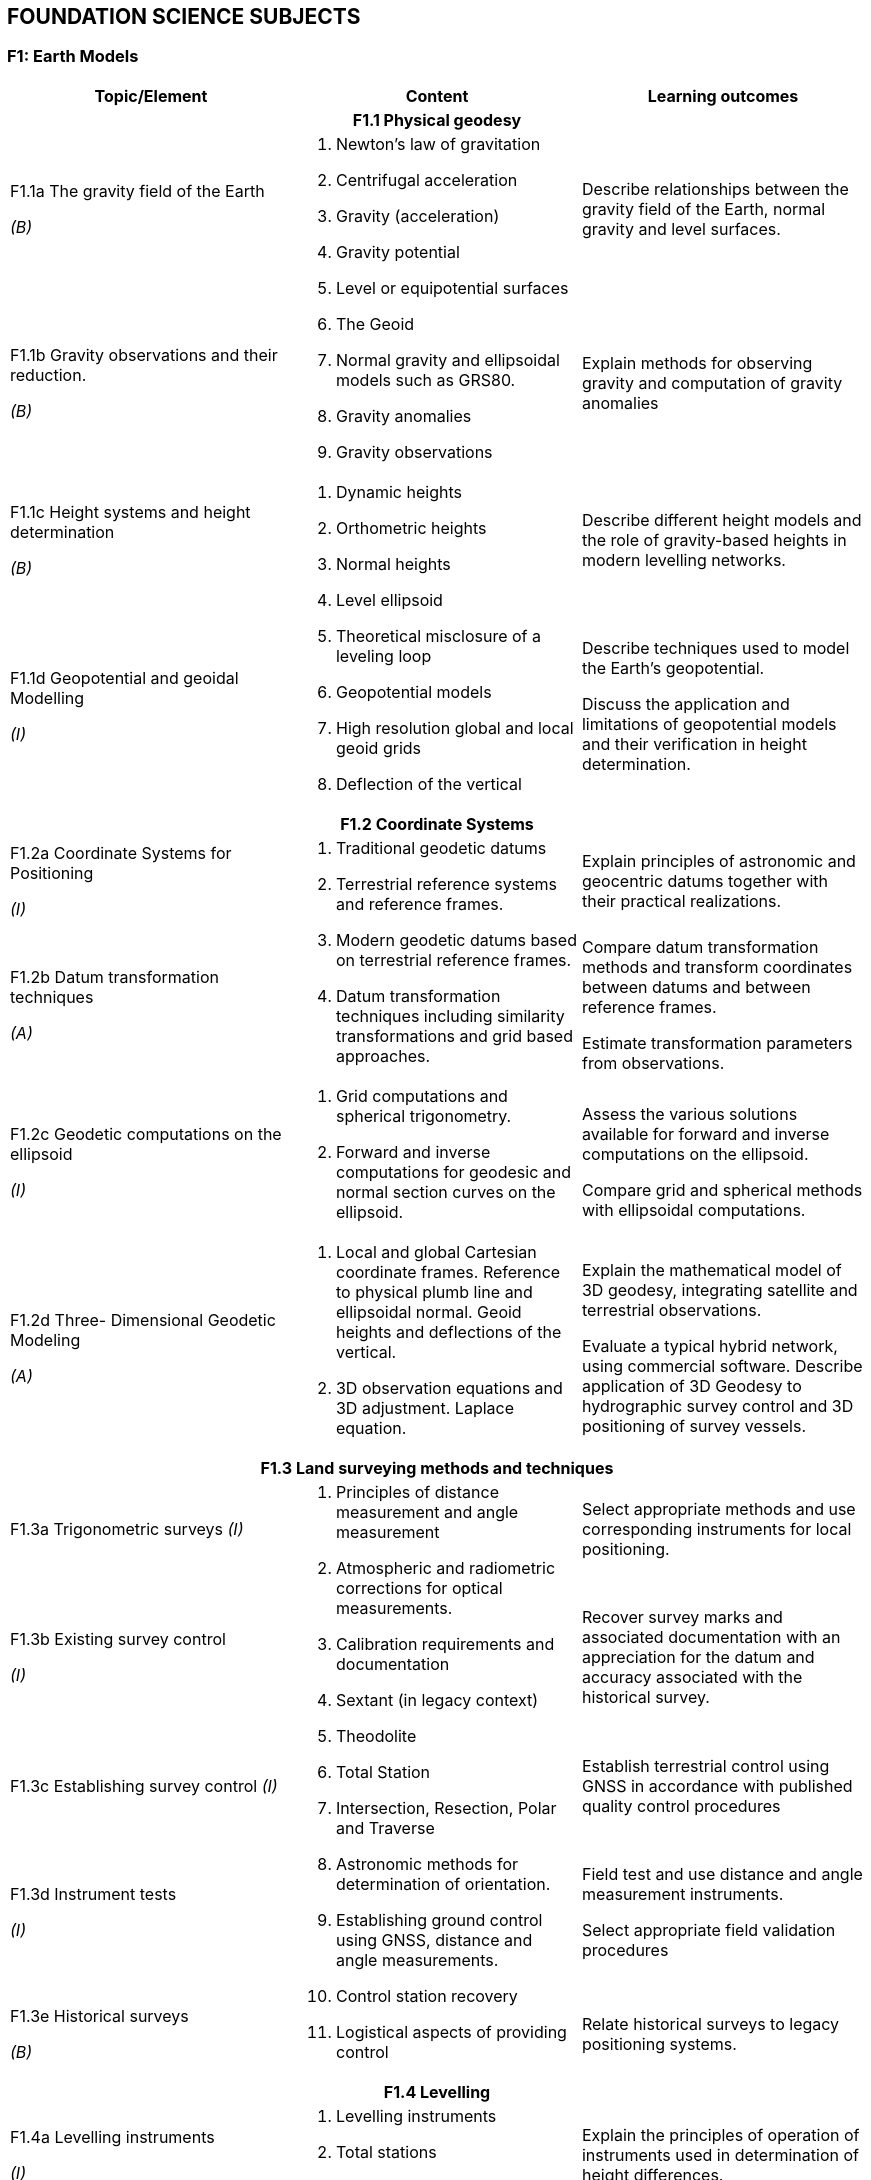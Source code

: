 
== FOUNDATION SCIENCE SUBJECTS

[[f1-earth-models]]
=== F1: Earth Models

[%unnumbered]
[cols="a,a,a"]
|===
h|Topic/Element h|Content h|Learning outcomes

3+h|F1.1 Physical geodesy

|F1.1a The
gravity field of
the Earth

_(B)_
.2+|
. Newton's law of gravitation
. Centrifugal acceleration
. Gravity (acceleration)
. Gravity potential
. Level or equipotential surfaces
. The Geoid
. Normal gravity and ellipsoidal
models such as GRS80.
. Gravity anomalies
. Gravity observations
|Describe relationships between the gravity
field of the Earth, normal gravity and
level surfaces.

|F1.1b Gravity
observations and
their reduction.

_(B)_
|Explain methods for observing gravity
and computation of gravity anomalies

|F1.1c Height systems and height determination

_(B)_
.2+|
. Dynamic heights
. Orthometric heights
. Normal heights
. Level ellipsoid
. Theoretical misclosure of a leveling loop
. Geopotential models
. High resolution global and local geoid grids
. Deflection of the vertical
|Describe different height models and the
role of gravity-based heights in modern
levelling networks.

|F1.1d Geopotential and geoidal Modelling

_(I)_
|Describe techniques used to model the
Earth's geopotential.

Discuss the application and limitations of
geopotential models and their verification
in height determination.

3+h|F1.2 Coordinate Systems

|F1.2a Coordinate Systems for Positioning

_(I)_
.2+|
. Traditional geodetic datums
. Terrestrial reference systems
and reference frames.
. Modern geodetic datums based
on terrestrial reference frames.
. Datum transformation techniques including similarity transformations and grid based approaches.
|Explain principles of astronomic and
geocentric datums together with their
practical realizations.

|F1.2b Datum transformation techniques

_(A)_
|Compare datum transformation methods
and transform coordinates between
datums and between reference frames.

Estimate transformation parameters from
observations.

|F1.2c Geodetic
computations on
the ellipsoid

_(I)_
|
. Grid computations and
spherical trigonometry.
. Forward and inverse
computations for geodesic and
normal section curves on the
ellipsoid.
|Assess the various solutions available for
forward and inverse computations on the
ellipsoid.

Compare grid and spherical methods with
ellipsoidal computations.

|F1.2d Three-
Dimensional
Geodetic
Modeling

_(A)_
|
. Local and global Cartesian
coordinate frames. Reference
to physical plumb line and
ellipsoidal normal. Geoid heights and deflections of the
vertical.
. 3D observation equations and 3D adjustment. Laplace equation.
|Explain the mathematical model of 3D
geodesy, integrating satellite and
terrestrial observations.

Evaluate a typical hybrid network, using commercial software. Describe application of 3D Geodesy to hydrographic survey control and 3D positioning of survey vessels.

3+h|F1.3 Land surveying methods and techniques

|F1.3a
Trigonometric
surveys
_(I)_

.5+|
. Principles of distance
measurement and angle
measurement
. Atmospheric and radiometric
corrections for optical
measurements.
. Calibration requirements and
documentation
. Sextant (in legacy context)
. Theodolite
. Total Station
. Intersection, Resection, Polar
and Traverse
. Astronomic methods for
determination of orientation.
. Establishing ground control
using GNSS, distance and
angle measurements.
. Control station recovery
. Logistical aspects of providing
control
|Select appropriate methods and use
corresponding instruments for local
positioning.

|F1.3b Existing
survey control

_(I)_
|Recover survey marks and associated
documentation with an appreciation for
the datum and accuracy associated with
the historical survey.

|F1.3c
Establishing
survey control
_(I)_

|Establish terrestrial control using GNSS
in accordance with published quality
control procedures

|F1.3d
Instrument tests

_(I)_
|Field test and use distance and angle
measurement instruments.

Select appropriate field validation
procedures

|F1.3e Historical
surveys

_(B)_
|Relate historical surveys to legacy
positioning systems.

3+h|F1.4 Levelling

|F1.4a Levelling
instruments

_(I)_
.2+|
. Levelling instruments
. Total stations
. Effects of curvature and
refraction
. Reduction of levels and
correction to the relevant
height datum
. Calibration requirements and
documentation
|Explain the principles of operation of
instruments used in determination of
height differences.

|F1.4b Height
reduction

_(A)_
|Conduct surveys in accordance with
standards.

Reduce elevation measurements and use
adjustment procedures.

3+h|F1.5 Map Projections

|F1.5a Map
Projections

_(A)_
|
. Equidistant, equal area,
azimuthal and conformal
projections.
. Properties and applications of
cylindrical, conical and
stereographic projections.
. Grids, graticules and
associated coordinates.
. Convergence, scale factors and
arc to chord corrections.
. Worldwide cartographic
systems Including UTM, GK
and UPS.
|Classify the properties of projections.

Use parameters associated with map
projections to compute distortion and
apply corrections between geodetic and
grid coordinates.

Use geometrical properties of map
projections to contrast and compare the
use of different projections for different
applications.

3+h|F1.6 Trigonometry and least-squares

|F1.6a
Trigonometry

_(B)_
|
. Plane trigonometry
. Sphere, great circle, rhumb
lines, spherical triangles and
spherical excess
|Apply plane and spherical trigonometry to
surveying problems.

|F1.6b Theory of
observations

_(I)_
|
. Measurements and observation
equations
. Notion of uncertainty related
to observations
. Accuracy, precision,
reliability, repeatability
. Linearized observation
equations and variance
propagation law
. Propagation of uncertainty in
observations through multiple
measurements
. Relative and absolute
confidence ellipse
|Differentiate between accuracy, precision,
reliability and repeatability of
measurements. Relate these notions to
statistical information.

Apply the variance propagation law to a
simple observation equation, and derive
an estimate uncertainty as a function of
observations covariances.

|F1.6c Least squares

_(A)_
|
. Least squares principle
. Covariance of observation
. Weighted least squares
. Orthogonal least square
. Total Least Square
. Problems with explicit
solutions
. Condition equations
. Covariance of estimated parameters
. Unit variance factor estimate
. Internal and external reliability
|Solve geodetic problems by least squares
estimation.

Determine quality measures for least
square solution to geodetic problems, to
include reliability and confidence levels.

|===

[[f2-oceanography]]
=== F2: Oceanography

[%unnumbered]
[cols="a,a,a"]
|===
h|Topic/Element h|Content h|Learning outcomes

3+h|F2.1 Physical Oceanography and measurements

|F2.1a Water
masses and
circulation

_(I)_
|
. Global ocean circulation
. Mechanisms of regional
circulation.
. Global and local water masses
and their physical properties.
. World oceanographic
databases
. Seasonal and daily variability
of temperature and salinity
profiles.
. Types of estuaries and their
associated salinity profiles.
|Use the knowledge of spatial and
temporal variability of the water masses to
plan surveys.

Establish a water column sampling regime
for use within survey operations

|F2.1b Physical
properties of sea
water

_(A)_
.2+|
. Sound Velocity Profilers,
Conductivity, Temperature,
Depth sensors, Expendable
probes.
. Units used in measuring and
describing physical properties
of sea water, normal ranges
and relationships including:
salinity, conductivity,
temperature, pressure, density.
. Sound speed equations
. Oceanographic sampling.
. Oceanographic sensors:
* Current meters
* ADCP
* Turbidity sensors and need for calibration
|Specify oceanographic sensors to measure
physical properties of sea water.

Apply appropriate equation to estimate
density and speed of sound.

Create a sound speed profile.

|F2.1c
Oceanographic
measurements

_(I)_
|Specify equipment and procedures for
oceanographic measurement to meet
survey requirements.

Configure and use oceanographic sensors
and sampling equipment.

|F2.1d Waves

_(B)_
|
. Wave measurement by radar
and buoys
. Wave parameters and
elements involved in the wave
growth process including fetch
and bathymetry
. Tsunamis
. Breaking waves, long-shore
drift and rip current processes
in relation to beach surveys.
. Beach profiles

|Outline wave generation processes.

Describe the principles of wave
measurement systems.

Describe how beach survey monitoring
strategies are related to wave regimes.

|===

[[f3-geology-and-geophysics]]
=== F3: Geology and geophysics

[%unnumbered]
[cols="a,a,a"]
|===
h|Topic/Element h|Content h|Learning outcomes

3+h|F3.1 Geology

|F3.1a Earth structure

_(B)_
|
. Plate tectonics and other Earth
processes
. Earthquakes zones
. Types of continental margins
. Ocean basins, trenches, ridges
and other ocean floor features
. Different types of rocks in the
marine environment
. Subsidence and uplift
|Describe the structure of the Earth and
explain the relationship between Earth
processes and bathymetric /topographic
features of the Earth.

|F3.1b Geomorphology

_(A)_
|
. Types of coast
. Seafloor features and bed
forms
. Erosion, transport and
deposition
. Estuaries and inlets
. Seafloor temporal variability
. Sediment sampling
|Interpret geological information and relate
expected seafloor features to hydrographic
survey methodology and need for
repeated hydrographic surveys.

|F3.1c Substrates

_(I)_
|
. Sediment types
. Outcropping rocks
. Submerged aquatic vegetation
. Corals
|Predict seafloor type and characteristics
based on observations of local geological
information.

3+h|F3.2 Geophysics 

|F3.2a Gravity fields and gravity surveys

_(B)_
|
. Gravity meters
. Relative and absolute gravity
measurements
. Bathymetric corrections for
gravity measurements
. Local gravity anomalies and
gravity surveys
. Influence of gravity on sea
surface topography and
correlation with seafloor
features
|Explain the principle of operation of
gravity meters and the need for
corrections.

Discuss the objectives of gravity surveys
in relation to seabed features.

|F3.2b Magnetic fields

_(B)_
|
. Magnetic fields of the Earth
. Magnetic anomalies in relation to rock types and tectonic history
. Temporal variations
. Magnetic Earth models and databases
|Describe the Earth magnetic field, its
spatial and temporal variability.

|F3.2c Seismic surveys

_(I)_
|
. Continuous
reflection/refraction seismic
profiling.
. Typical sound sources,
receivers and recorders.
. Analogue high resolution
seismic systems (including
pinger, boomers, sparkers,
chirp)
. Frequency and wavelength in
relation to resolution and
penetration
. Equipment configuration for
towing, launch and recovery
. Applications such as pipeline
or hazard detection, seabed
sediment identification for
mapping, shallow sedimentary
channels.
. Principles of seismic
stratigraphy
|Evaluate coverage and penetration of
systems and correlate equipment with
applications.

Distinguish between noise, outliers, and
real seafloor features and sub-seafloor
geometry

|===

